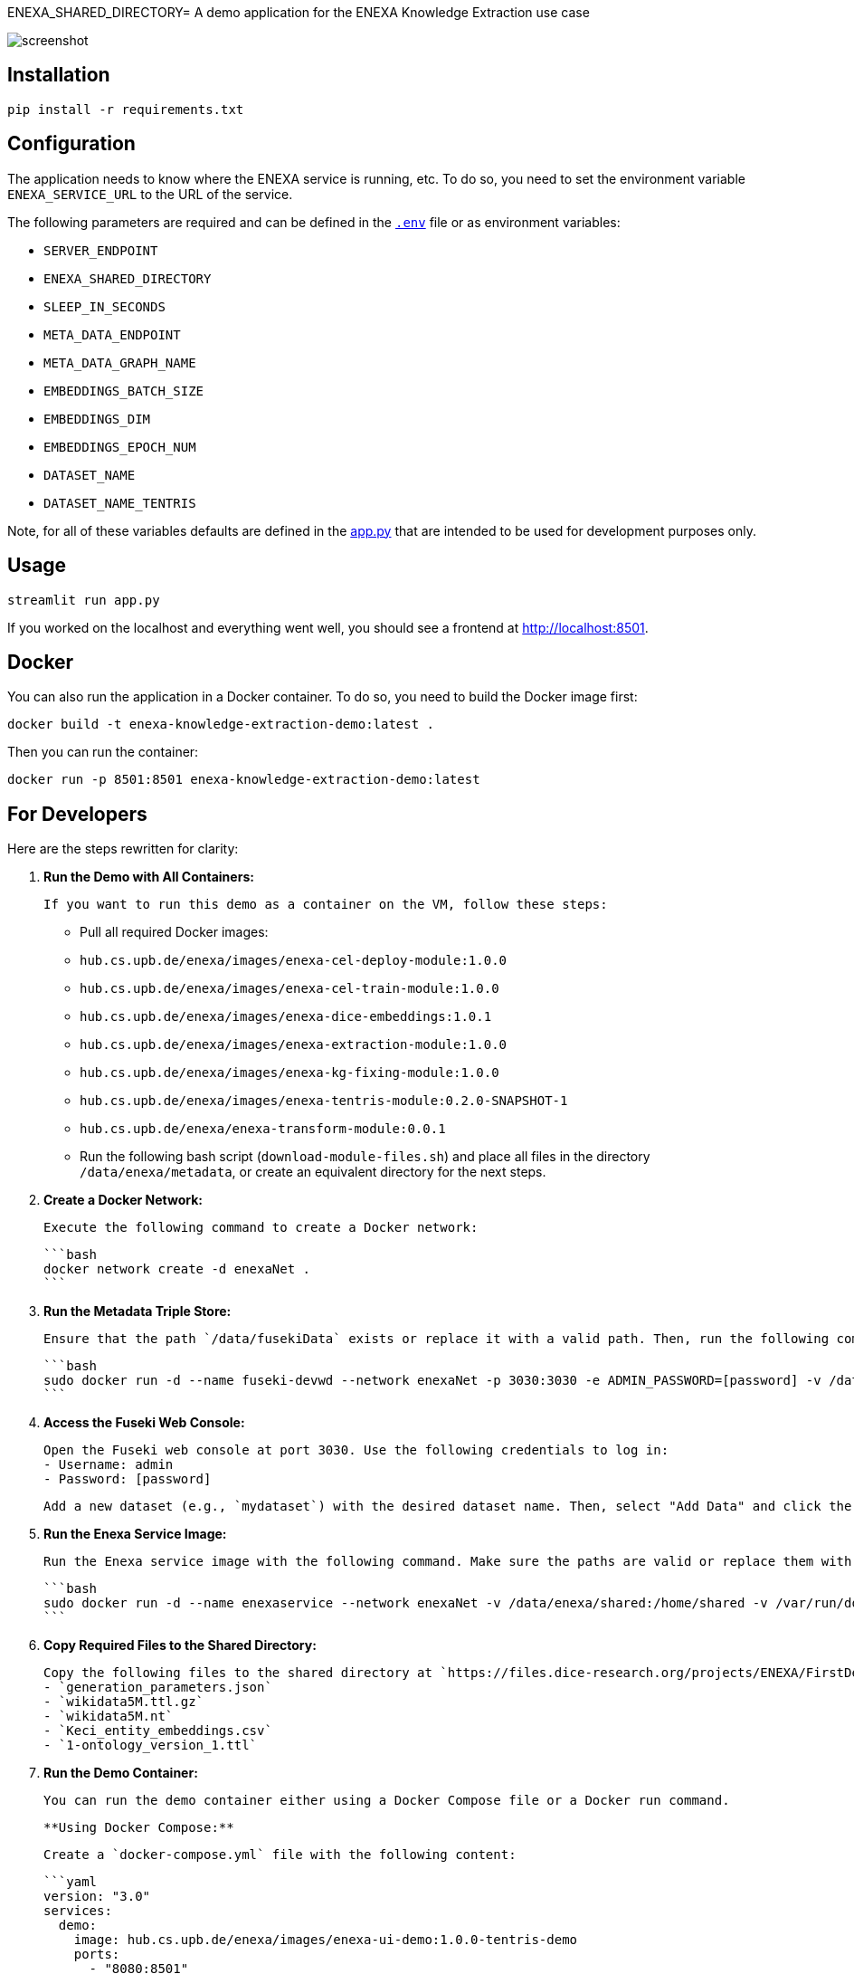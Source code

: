 ENEXA_SHARED_DIRECTORY= A demo application for the ENEXA Knowledge Extraction use case

image::./images/screenshot.png[]

== Installation

```bash
pip install -r requirements.txt
```

== Configuration

The application needs to know where the ENEXA service is running, etc. 
To do so, you need to set the environment variable `ENEXA_SERVICE_URL` to the URL of the service. 

The following parameters are required and can be defined in the link:./.env[`.env`] file or as environment variables:

* `SERVER_ENDPOINT`
* `ENEXA_SHARED_DIRECTORY`
* `SLEEP_IN_SECONDS`
* `META_DATA_ENDPOINT`
* `META_DATA_GRAPH_NAME`
* `EMBEDDINGS_BATCH_SIZE`
* `EMBEDDINGS_DIM`
* `EMBEDDINGS_EPOCH_NUM`
* `DATASET_NAME`
* `DATASET_NAME_TENTRIS`

Note, for all of these variables defaults are defined in the link:./app.py[app.py] that are intended to be used for development purposes only.

== Usage

```bash
streamlit run app.py
```

If you worked on the localhost and everything went well, you should see a frontend at http://localhost:8501.

== Docker

You can also run the application in a Docker container. To do so, you need to build the Docker image first:

```bash
docker build -t enexa-knowledge-extraction-demo:latest .
```

Then you can run the container:

```bash
docker run -p 8501:8501 enexa-knowledge-extraction-demo:latest
```

== For Developers

Here are the steps rewritten for clarity:

1. **Run the Demo with All Containers:**

   If you want to run this demo as a container on the VM, follow these steps:

   - Pull all required Docker images:
     - `hub.cs.upb.de/enexa/images/enexa-cel-deploy-module:1.0.0`
     - `hub.cs.upb.de/enexa/images/enexa-cel-train-module:1.0.0`
     - `hub.cs.upb.de/enexa/images/enexa-dice-embeddings:1.0.1`
     - `hub.cs.upb.de/enexa/images/enexa-extraction-module:1.0.0`
     - `hub.cs.upb.de/enexa/images/enexa-kg-fixing-module:1.0.0`
     - `hub.cs.upb.de/enexa/images/enexa-tentris-module:0.2.0-SNAPSHOT-1`
     - `hub.cs.upb.de/enexa/enexa-transform-module:0.0.1`

   - Run the following bash script (`download-module-files.sh`) and place all files in the directory `/data/enexa/metadata`, or create an equivalent directory for the next steps.

2. **Create a Docker Network:**

   Execute the following command to create a Docker network:

   ```bash
   docker network create -d enexaNet .
   ```

3. **Run the Metadata Triple Store:**

   Ensure that the path `/data/fusekiData` exists or replace it with a valid path. Then, run the following command:

   ```bash
   sudo docker run -d --name fuseki-devwd --network enexaNet -p 3030:3030 -e ADMIN_PASSWORD=[password] -v /data/fusekiData:/fuseki stain/jena-fuseki
   ```

4. **Access the Fuseki Web Console:**

   Open the Fuseki web console at port 3030. Use the following credentials to log in:
   - Username: admin
   - Password: [password]

   Add a new dataset (e.g., `mydataset`) with the desired dataset name. Then, select "Add Data" and click the "+ Select File" button to choose all the modules you downloaded earlier using the `download-module-files.sh` script. Don't forget to specify a Dataset graph name (e.g., `http://example.org/meta-data`) as `[graph name]`.

5. **Run the Enexa Service Image:**

   Run the Enexa service image with the following command. Make sure the paths are valid or replace them with valid ones:

   ```bash
   sudo docker run -d --name enexaservice --network enexaNet -v /data/enexa/shared:/home/shared -v /var/run/docker.sock:/var/run/docker.sock -v /data/enexa/metadata:/home/metadata -e ENEXA_META_DATA_ENDPOINT=[metadata store endpoint]/[dataset name] -e ENEXA_META_DATA_GRAPH=[graph name] -e ENEXA_MODULE_DIRECTORY=/home/metadata -e ENEXA_RESOURCE_NAMESPACE=http://example.org/enexa/ -e ENEXA_SERVICE_URL=http://enexaservice:8080/ -e ENEXA_SHARED_DIRECTORY=/data/enexa/shared -e DOCKER_NET_NAME=enexaNet hub.cs.upb.de/enexa/images/enexa-service-demo:1.0.0
   ```

6. **Copy Required Files to the Shared Directory:**

   Copy the following files to the shared directory at `https://files.dice-research.org/projects/ENEXA/FirstDemoFiles/`:
   - `generation_parameters.json`
   - `wikidata5M.ttl.gz`
   - `wikidata5M.nt`
   - `Keci_entity_embeddings.csv`
   - `1-ontology_version_1.ttl`

7. **Run the Demo Container:**

   You can run the demo container either using a Docker Compose file or a Docker run command.

   **Using Docker Compose:**

   Create a `docker-compose.yml` file with the following content:

   ```yaml
   version: "3.0"
   services:
     demo:
       image: hub.cs.upb.de/enexa/images/enexa-ui-demo:1.0.0-tentris-demo
       ports:
         - "8080:8501"
       volumes:
         - type: bind
           source: /data/enexa/shared
           target: /home/shared
         - /var/run/docker.sock:/var/run/docker.sock
       environment:
         - SERVER_ENDPOINT=http://enexaservice:8080
         - META_DATA_ENDPOINT=http://fuseki-devwd:3030/mydataset
         - ENEXA_SHARED_DIRECTORY=/home/shared
         - DATASET_NAME_TENTRIS=wikidata5M.nt
       networks:
         - enexaNet

   networks:
     enexaNet:
       external: true
       name: enexaNet
   ```

   Then, run the following command to start the demo:

   ```bash
   docker-compose up -d
   ```

   **Using Docker Run:**

   Run the demo container with the following command:

   ```bash
   sudo docker run -d -p 8080:8501 --network enexaNet -v /data/enexa/shared:/home/shared hub.cs.upb.de/enexa/images/enexa-ui-demo:1.0.0-tentris-demo
   ```

These steps provide a clear and organized guide for running the demo with all containers.